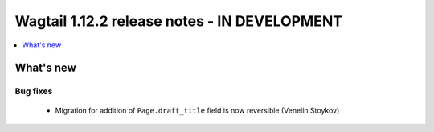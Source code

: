 =============================================
Wagtail 1.12.2 release notes - IN DEVELOPMENT
=============================================

.. contents::
    :local:
    :depth: 1


What's new
==========

Bug fixes
~~~~~~~~~

 * Migration for addition of ``Page.draft_title`` field is now reversible (Venelin Stoykov)
